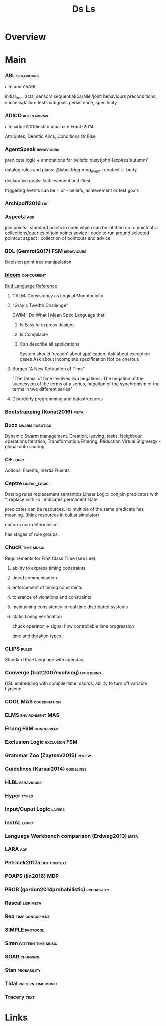 #+TITLE: Ds Ls

* Overview

* Main
*** ABL                                                                       :behaviours:
cite:anon15ABL

initial_tree,
acts, sensors
sequential/parallel/joint behaviours
preconditions,
success/failure tests
subgoals
persistence,
specificity

*** ADICO                                                                     :rules:norms:
cite:siddiki2019institutional
cite:Frantz2014

Attributes,
Deontic
Aims,
Conditions
Or Else

*** AgentSpeak                                                                :behaviours:

predicate logic + annotations for beliefs:
busy(john)[expires(autumn)]

datalog rules and plans:
@label triggering_event : context <- body

declarative goals: !achievement and ?test

triggering events can be + or - beliefs, achievement or test goals

*** Archipoff2016                                                             :frp:
*** AspectJ                                                                   :aop:

join points : standard points in code which can be latched on to
pointcuts   : collections/queries of join points
advice      : code to run around selected pointcut
aspect      : collection of pointcuts and advice

*** BDL (Gemrot2017)                                                          :FSM:behaviours:

Decision point tree manipulation

*** [[http://bloom-lang.net/features/][bloom]]                                                                     :concurrent:
[[https://github.com/bloom-lang/bud/blob/master/docs/cheat.md][Bud Language Reference]]
**** CALM: Consistency as Logical Monotonicity
**** "Gray's Twelfth Challenge"
DWIM : Do What I Mean
Spec Language that:
   1) Is Easy to express designs
   2) Is Compilable
   3) Can describe all applications

      System should 'reason' about application:
      Ask about exception cases
      Ask about incomplete specification
      Not be onerous

**** Borges "A New Refutation of Time"
"The Denial of time involves two negations: The negation of the succession
of the terms of a series, negation of the synchronism of the terms in two
different series"

**** Disorderly programming and datastructures
*** Bootstrapping (Konat2016)                                                 :meta:
*** Buzz                                                                      :swarm:robotics:

Dynamic Swarm management. Creation, leaving, tasks.
Neighbour operations
Iteration, Transformation/Filtering, Reduction
Virtual Stigmergy - global data sharing

*** C+                                                                        :logic:

Actions, Fluents, InertialFluents

*** Ceptre                                                                    :linear_logic:

Datalog rules
replacement semantics
Linear Logic: conjoin predicates with *,
replace with -o
! indicates permanent state

predicates can be resources. ie: multiple of the same predicate has meaning.
(think resources in cultist simulator)

uniform non-determinism.

has stages of rule groups.

*** ChucK                                                                     :time:music:
Requirements for First Class Time (see Lee):
   1) ability to express timing constraints
   2) timed communication
   3) enforcement of timing constraints
   4) tolerance of violations and constraints
   5) maintaining consistency in real time distributed systems
   6) static timing verification

      chuck operator =>
      signal flow
      controllable time progression

      time and duration types.

*** CLIPS                                                                     :rules:

Standard Rule language with agendas.

*** Converge (tratt2007evolving)                                              :embedding:

DSL embedding with compile-time macros,
ability to turn off variable hygiene

*** COOL                                                                      :MAS:coordination:
*** ELMS                                                                      :environment:MAS:
*** Erlang                                                                    :FSM:concurrent:
*** Exclusion Logic                                                           :exclusion:FSM:
*** Grammar Zoo (Zaytsev2015)                                                 :review:
*** Guidelines (Karsai2014)                                                   :guidelines:
*** HLBL                                                                      :behaviours:
*** Hyper                                                                     :types:
*** Input/Ouput Logic                                                         :layers:
*** InstAL                                                                    :logic:
*** Language Workbench comparison (Erdweg2013)                                :meta:
*** LARA                                                                      :aop:
*** Petricek2017a                                                             :dot:context:
*** POAPS (lin2016)                                                           :MDP:
*** PROB (gordon2014probabilistic)                                            :probability:
*** Rascal                                                                    :lisp:meta:
*** Reo                                                                       :time:concurrent:
*** SIMPLE                                                                    :protocol:
*** Siren                                                                     :pattern:time:music:
*** SOAR                                                                      :chunking:
*** Stan                                                                      :probability:
*** Tidal                                                                     :pattern:time:music:
*** Tracery                                                                   :text:

* Links
